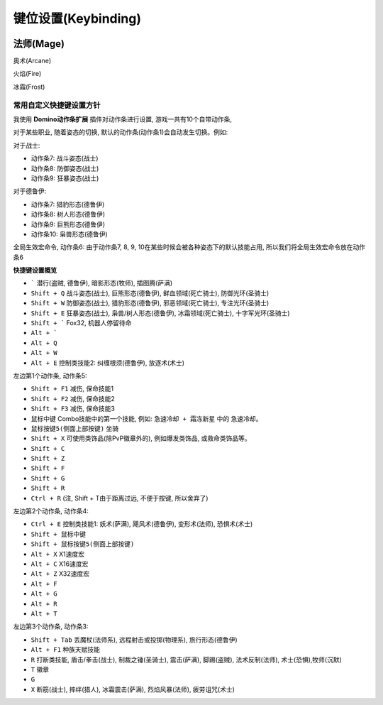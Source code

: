 .. _KeyBinding:

键位设置(Keybinding)
===============================================================================

.. image:: DefaultKeyBindingSetting.png

法师(Mage)
-------------------------------------------------------------------------------
奥术(Arcane)

.. image:: MageArcane.png

火焰(Fire)

.. image:: MageFire.png

冰霜(Frost)

.. image:: MageFrost.png



常用自定义快捷键设置方针
~~~~~~~~~~~~~~~~~~~~~~~~~~~~~~~~~~~~~~~~~~~~~~~~~~~~~~~~~~~~~~~~~~~~~~~~~~~~~~~
我使用 **Domino动作条扩展** 插件对动作条进行设置, 游戏一共有10个自带动作条,

对于某些职业, 随着姿态的切换, 默认的动作条(动作条1)会自动发生切换。例如:

对于战士:

- 动作条7: 战斗姿态(战士)
- 动作条8: 防御姿态(战士)
- 动作条9: 狂暴姿态(战士)

对于德鲁伊:

- 动作条7: 猎豹形态(德鲁伊)
- 动作条8: 树人形态(德鲁伊)
- 动作条9: 巨熊形态(德鲁伊) 
- 动作条10: 枭兽形态(德鲁伊)

全局生效宏命令, 动作条6: 由于动作条7, 8, 9, 10在某些时候会被各种姿态下的默认技能占用, 所以我们将全局生效宏命令放在动作条6

**快捷键设置概览**

- ````` 潜行(盗贼, 德鲁伊), 暗影形态(牧师), 插图腾(萨满)
- ``Shift + Q`` 战斗姿态(战士), 巨熊形态(德鲁伊), 鲜血领域(死亡骑士), 防御光环(圣骑士)
- ``Shift + W`` 防御姿态(战士), 猎豹形态(德鲁伊), 邪恶领域(死亡骑士), 专注光环(圣骑士)
- ``Shift + E`` 狂暴姿态(战士), 枭兽/树人形态(德鲁伊), 冰霜领域(死亡骑士), 十字军光环(圣骑士)

- ``Shift + ``` Fox32, 机器人停留待命
- ``Alt + ``` 
- ``Alt + Q``
- ``Alt + W``
- ``Alt + E`` 控制类技能2: 纠缠根须(德鲁伊), 放逐术(术士)

左边第1个动作条, 动作条5:

- ``Shift + F1`` 减伤, 保命技能1
- ``Shift + F2`` 减伤, 保命技能2
- ``Shift + F3`` 减伤, 保命技能3

- ``鼠标中键`` Combo技能中的第一个技能, 例如: ``急速冷却 + 霜冻新星`` 中的 ``急速冷却``。
- ``鼠标按键5(侧面上部按键)`` 坐骑

- ``Shift + X`` 可使用类饰品(除PvP徽章外的), 例如爆发类饰品, 或救命类饰品等。
- ``Shift + C``
- ``Shift + Z``

- ``Shift + F``
- ``Shift + G``
- ``Shift + R``
- ``Ctrl + R`` (注, Shift + T由于距离过远, 不便于按键, 所以舍弃了)

左边第2个动作条, 动作条4:

- ``Ctrl + E`` 控制类技能1: 妖术(萨满), 飓风术(德鲁伊), 变形术(法师), 恐惧术(术士)
- ``Shift + 鼠标中键``
- ``Shift + 鼠标按键5(侧面上部按键)``

- ``Alt + X`` X1速度宏
- ``Alt + C`` X16速度宏
- ``Alt + Z`` X32速度宏

- ``Alt + F``
- ``Alt + G``
- ``Alt + R``
- ``Alt + T``

左边第3个动作条, 动作条3:

- ``Shift + Tab`` 丢魔杖(法师系), 远程射击或投掷(物理系), 旅行形态(德鲁伊)
- ``Alt + F1`` 种族天赋技能
- ``R`` 打断类技能, 盾击/拳击(战士), 制裁之锤(圣骑士), 震击(萨满), 脚踢(盗贼), 法术反制(法师), 术士(恐惧),牧师(沉默) 
- ``T`` 徽章
- ``G``
- ``X`` 断筋(战士), 摔绊(猎人), 冰霜震击(萨满), 烈焰风暴(法师), 疲劳诅咒(术士)
